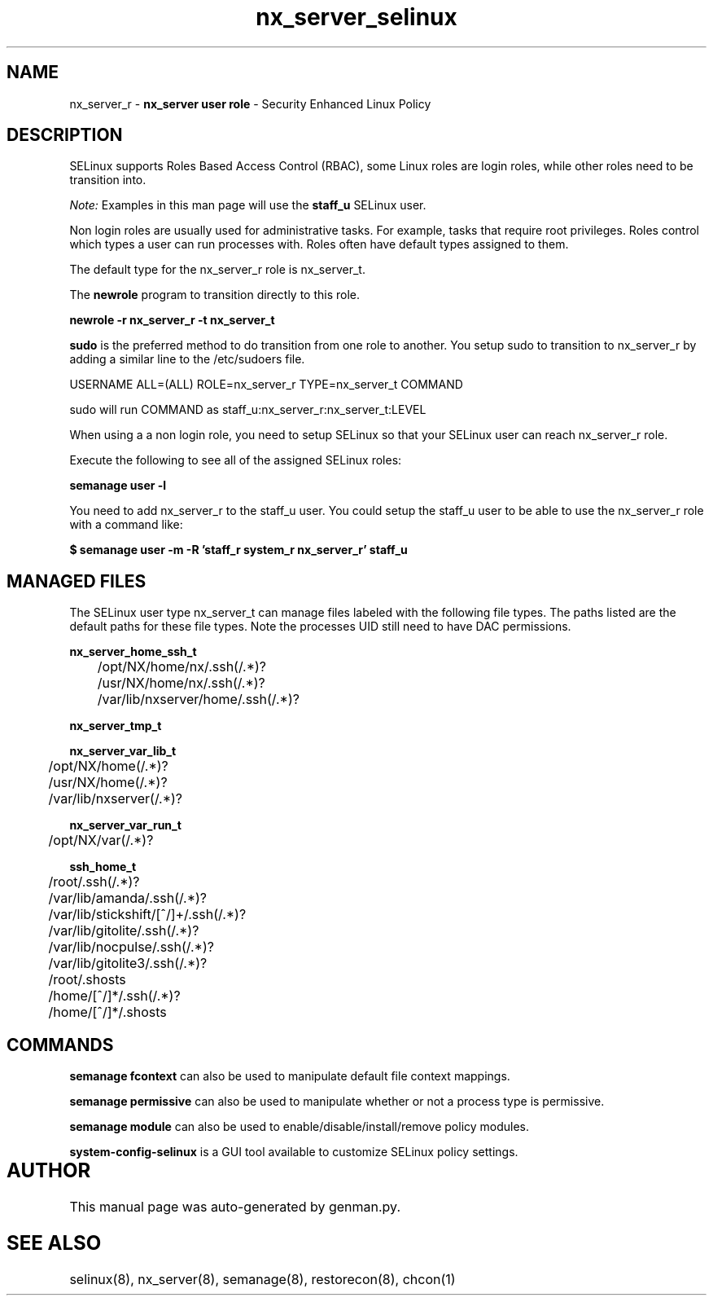 .TH  "nx_server_selinux"  "8"  "nx_server" "mgrepl@redhat.com" "nx_server SELinux Policy documentation"
.SH "NAME"
nx_server_r \- \fBnx_server user role\fP - Security Enhanced Linux Policy 

.SH DESCRIPTION

SELinux supports Roles Based Access Control (RBAC), some Linux roles are login roles, while other roles need to be transition into. 

.I Note: 
Examples in this man page will use the 
.B staff_u 
SELinux user.

Non login roles are usually used for administrative tasks. For example, tasks that require root privileges.  Roles control which types a user can run processes with. Roles often have default types assigned to them. 

The default type for the nx_server_r role is nx_server_t.

The 
.B newrole 
program to transition directly to this role.

.B newrole -r nx_server_r -t nx_server_t

.B sudo 
is the preferred method to do transition from one role to another.  You setup sudo to transition to nx_server_r by adding a similar line to the /etc/sudoers file.

USERNAME ALL=(ALL) ROLE=nx_server_r TYPE=nx_server_t COMMAND

.br
sudo will run COMMAND as staff_u:nx_server_r:nx_server_t:LEVEL

When using a a non login role, you need to setup SELinux so that your SELinux user can reach nx_server_r role.

Execute the following to see all of the assigned SELinux roles:

.B semanage user -l

You need to add nx_server_r to the staff_u user.  You could setup the staff_u user to be able to use the nx_server_r role with a command like:

.B $ semanage user -m -R 'staff_r system_r nx_server_r' staff_u 


.SH "MANAGED FILES"

The SELinux user type nx_server_t can manage files labeled with the following file types.  The paths listed are the default paths for these file types.  Note the processes UID still need to have DAC permissions.

.br
.B nx_server_home_ssh_t

	/opt/NX/home/nx/\.ssh(/.*)?
.br
	/usr/NX/home/nx/\.ssh(/.*)?
.br
	/var/lib/nxserver/home/.ssh(/.*)?
.br

.br
.B nx_server_tmp_t


.br
.B nx_server_var_lib_t

	/opt/NX/home(/.*)?
.br
	/usr/NX/home(/.*)?
.br
	/var/lib/nxserver(/.*)?
.br

.br
.B nx_server_var_run_t

	/opt/NX/var(/.*)?
.br

.br
.B ssh_home_t

	/root/\.ssh(/.*)?
.br
	/var/lib/amanda/\.ssh(/.*)?
.br
	/var/lib/stickshift/[^/]+/\.ssh(/.*)?
.br
	/var/lib/gitolite/\.ssh(/.*)?
.br
	/var/lib/nocpulse/\.ssh(/.*)?
.br
	/var/lib/gitolite3/\.ssh(/.*)?
.br
	/root/\.shosts
.br
	/home/[^/]*/\.ssh(/.*)?
.br
	/home/[^/]*/\.shosts
.br

.SH "COMMANDS"
.B semanage fcontext
can also be used to manipulate default file context mappings.
.PP
.B semanage permissive
can also be used to manipulate whether or not a process type is permissive.
.PP
.B semanage module
can also be used to enable/disable/install/remove policy modules.

.PP
.B system-config-selinux 
is a GUI tool available to customize SELinux policy settings.

.SH AUTHOR	
This manual page was auto-generated by genman.py.

.SH "SEE ALSO"
selinux(8), nx_server(8), semanage(8), restorecon(8), chcon(1)
